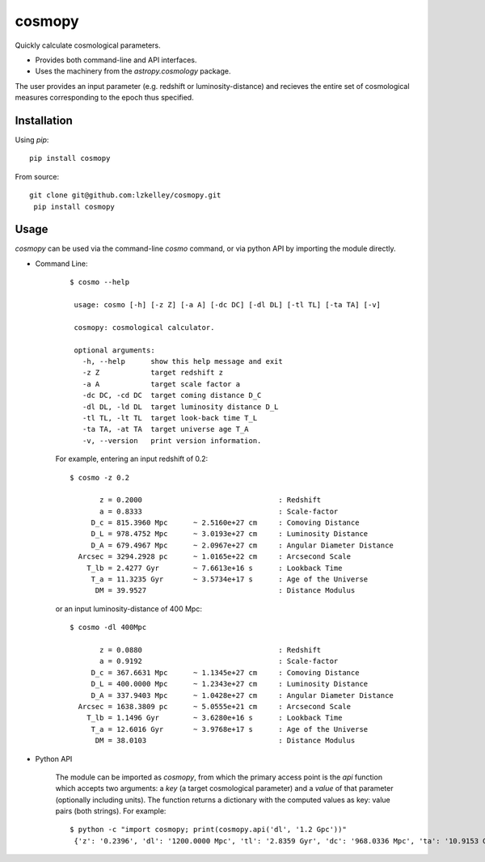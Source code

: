 cosmopy
=========

.. image:: https://travis-ci.org/lzkelley/cosmopy.svg?branch=master
    :target: https://travis-ci.org/lzkelley/cosmopy?branch=master

.. image:: https://coveralls.io/repos/github/lzkelley/cosmopy/badge.svg?branch=master
    :target: https://coveralls.io/github/lzkelley/cosmopy?branch=master

Quickly calculate cosmological parameters.  

- Provides both command-line and API interfaces.  

- Uses the machinery from the `astropy.cosmology` package.

The user provides an input parameter (e.g. redshift or luminosity-distance) and recieves the entire set of cosmological measures corresponding to the epoch thus specified.

Installation
------------

Using `pip`:

::

    pip install cosmopy

From source:

::

 git clone git@github.com:lzkelley/cosmopy.git
  pip install cosmopy


Usage
-----
`cosmopy` can be used via the command-line `cosmo` command, or via python API by importing the module directly.

- Command Line:

    ::

        $ cosmo --help

         usage: cosmo [-h] [-z Z] [-a A] [-dc DC] [-dl DL] [-tl TL] [-ta TA] [-v]

         cosmopy: cosmological calculator.

         optional arguments:
           -h, --help      show this help message and exit
           -z Z            target redshift z
           -a A            target scale factor a
           -dc DC, -cd DC  target coming distance D_C
           -dl DL, -ld DL  target luminosity distance D_L
           -tl TL, -lt TL  target look-back time T_L
           -ta TA, -at TA  target universe age T_A
           -v, --version   print version information.

    For example, entering an input redshift of 0.2:

    ::

        $ cosmo -z 0.2

               z = 0.2000                                : Redshift
               a = 0.8333                                : Scale-factor
             D_c = 815.3960 Mpc      ~ 2.5160e+27 cm     : Comoving Distance
             D_L = 978.4752 Mpc      ~ 3.0193e+27 cm     : Luminosity Distance
             D_A = 679.4967 Mpc      ~ 2.0967e+27 cm     : Angular Diameter Distance
          Arcsec = 3294.2928 pc      ~ 1.0165e+22 cm     : Arcsecond Scale
            T_lb = 2.4277 Gyr        ~ 7.6613e+16 s      : Lookback Time
             T_a = 11.3235 Gyr       ~ 3.5734e+17 s      : Age of the Universe
              DM = 39.9527                               : Distance Modulus

    or an input luminosity-distance of 400 Mpc:

    ::

        $ cosmo -dl 400Mpc

               z = 0.0880                                : Redshift
               a = 0.9192                                : Scale-factor
             D_c = 367.6631 Mpc      ~ 1.1345e+27 cm     : Comoving Distance
             D_L = 400.0000 Mpc      ~ 1.2343e+27 cm     : Luminosity Distance
             D_A = 337.9403 Mpc      ~ 1.0428e+27 cm     : Angular Diameter Distance
          Arcsec = 1638.3809 pc      ~ 5.0555e+21 cm     : Arcsecond Scale
            T_lb = 1.1496 Gyr        ~ 3.6280e+16 s      : Lookback Time
             T_a = 12.6016 Gyr       ~ 3.9768e+17 s      : Age of the Universe
              DM = 38.0103                               : Distance Modulus

- Python API

    The module can be imported as `cosmopy`, from which the primary access point is the `api` function which accepts two arguments: a `key` (a target cosmological parameter) and a `value` of that parameter (optionally including units).  The function returns a dictionary with the computed values as key: value pairs (both strings).  For example:

    ::

        $ python -c "import cosmopy; print(cosmopy.api('dl', '1.2 Gpc'))"
         {'z': '0.2396', 'dl': '1200.0000 Mpc', 'tl': '2.8359 Gyr', 'dc': '968.0336 Mpc', 'ta': '10.9153 Gyr', 'da': '780.9075 Mpc', 'dm': '40.3959', 'arc': '3785.9464 pc', 'a': '0.8067'}


